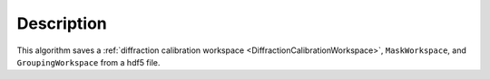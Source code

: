 
.. algorithm::

.. summary::

.. alias::

.. properties::

Description
-----------

This algorithm saves a :ref:`diffraction calibration workspace
<DiffractionCalibrationWorkspace>`, ``MaskWorkspace``, and
``GroupingWorkspace`` from a hdf5 file.

.. categories::

.. sourcelink::
